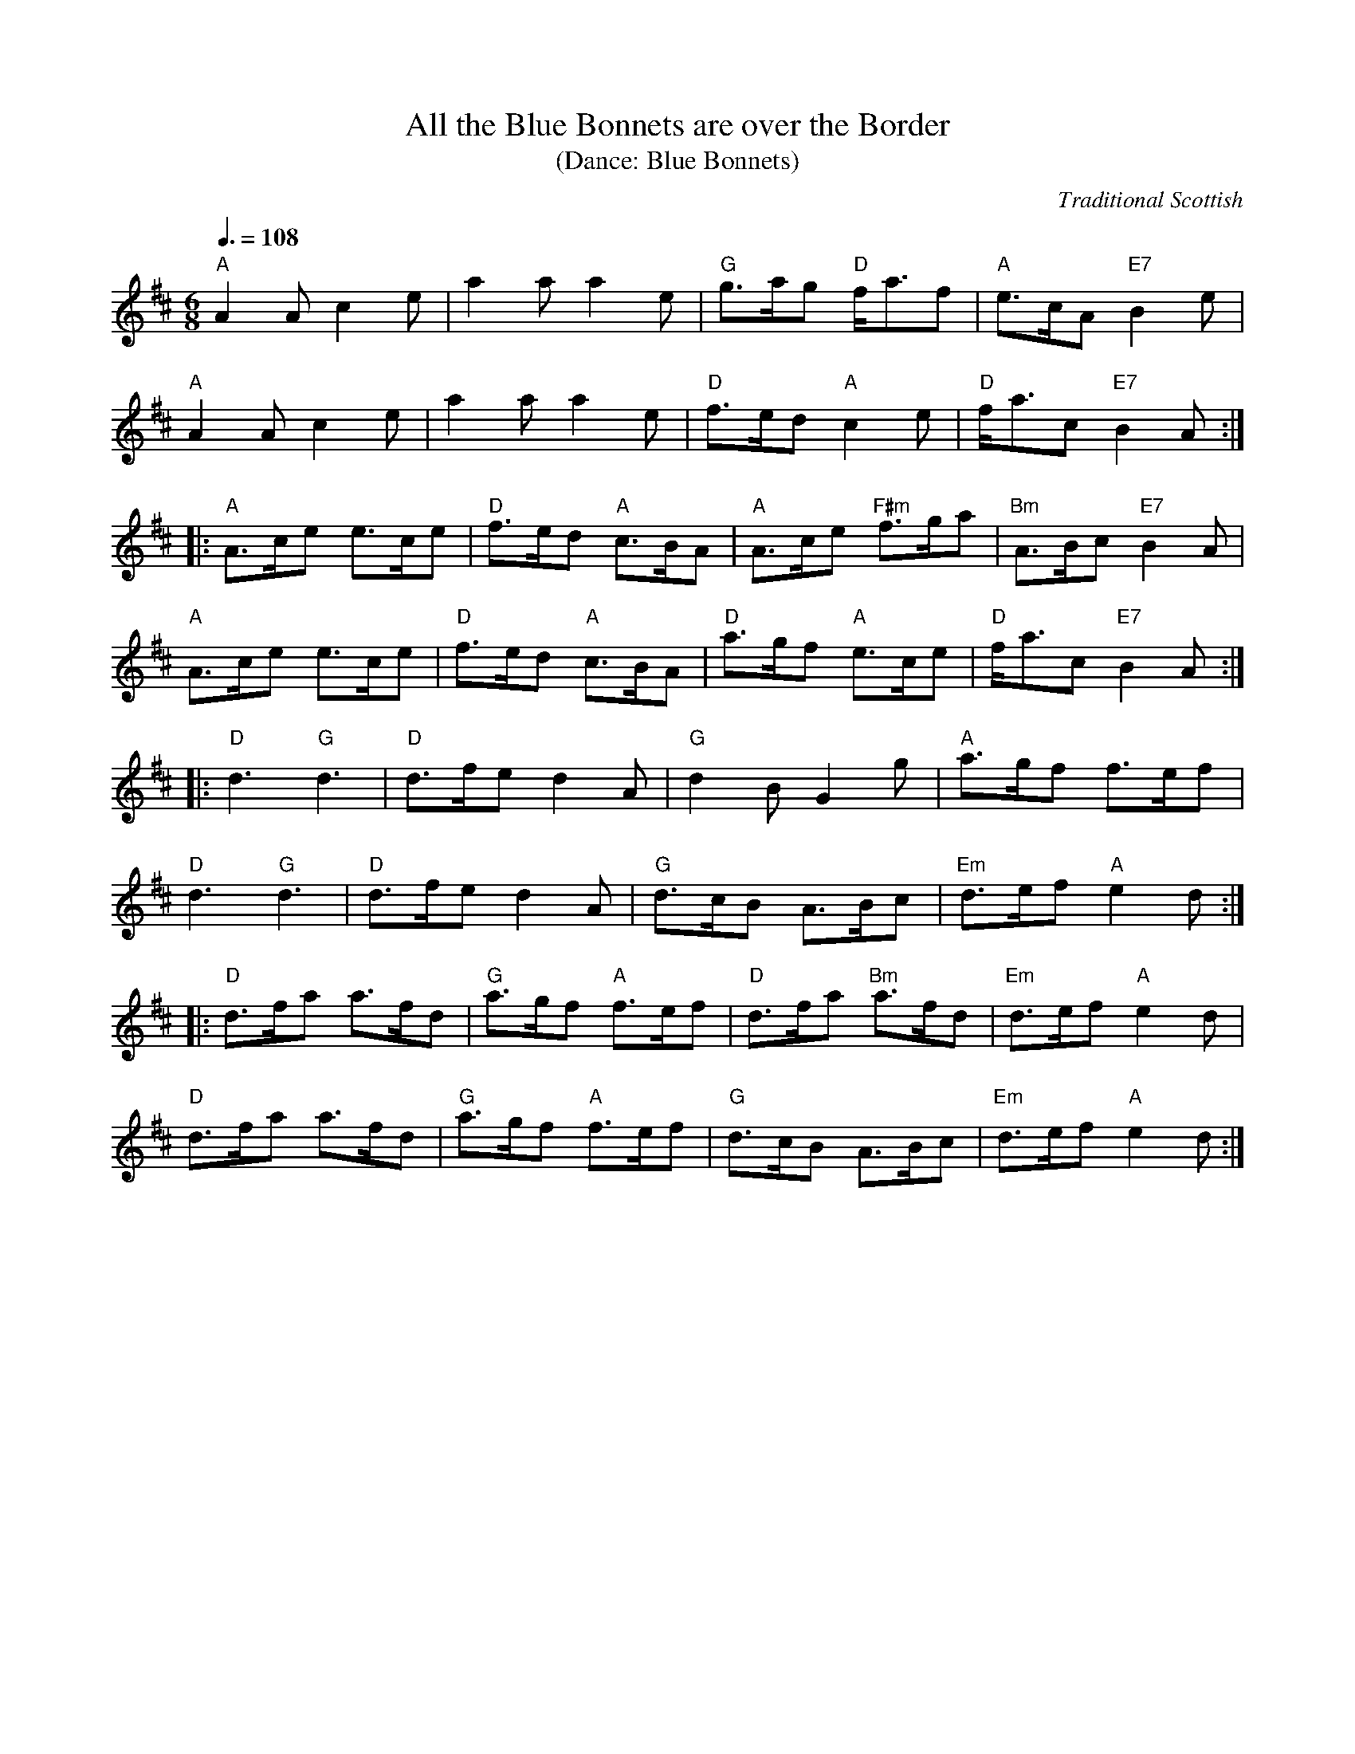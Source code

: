 X:1
T:All the Blue Bonnets are over the Border 
T:(Dance: Blue Bonnets)
O:Traditional Scottish
M:6/8
Q:3/8=108
L:1/8
R:Pipe March
B:William Ross -- Ross's Collection of Pipe Music (1869, No. 63, p. 83)
Z:AK/Fiddler's Companion
K: Amix
"A"A2 A c2e|a2a a2 e|"G"g>ag "D"f<af|"A"e>cA "E7"B2e|
"A"A2 A c2e|a2aa2 e|"D"f>ed "A"c2e|"D"f<ac "E7"B2A:|
|:"A"A>ce e>ce|"D"f>ed "A"c>BA|"A"A>ce "F#m"f>ga|"Bm"A>Bc "E7"B2A|
"A"A>ce e>ce|"D"f>ed "A"c>BA|"D"a>gf "A"e>ce|"D"f<ac "E7"B2A:|
|:"D"d3 "G"d3|"D"d>fe d2A|"G"d2 B G2g|"A"a>gf f>ef|
"D"d3 "G"d3|"D"d>fe d2A|"G"d>cB A>Bc|"Em"d>ef "A"e2d:|
|:"D"d>fa a>fd|"G"a>gf "A"f>ef|"D"d>fa "Bm"a>fd|"Em"d>ef "A"e2d|
"D"d>fa a>fd|"G"a>gf "A"f>ef|"G"d>cB A>Bc|"Em"d>ef "A"e2d:|